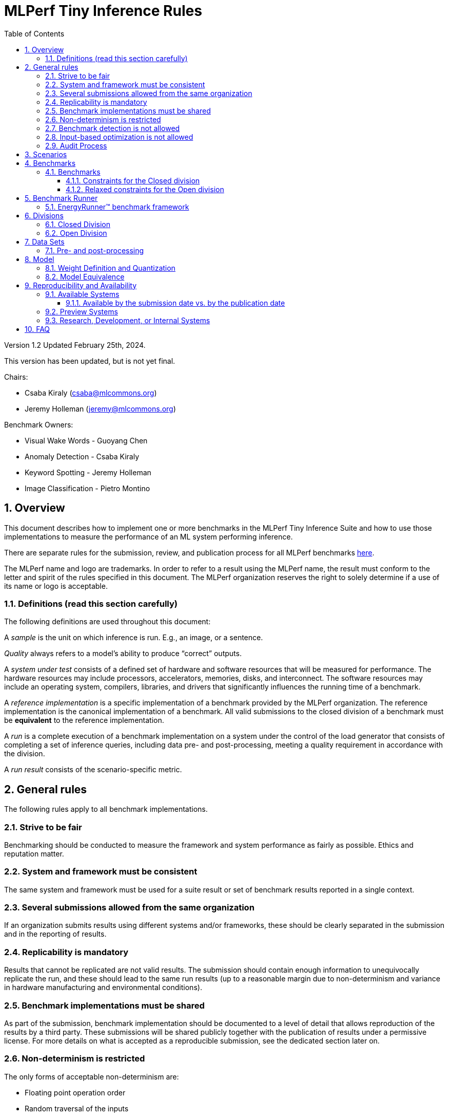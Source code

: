 :toc:
:toclevels: 4

:sectnums:

= MLPerf Tiny Inference Rules

Version 1.2
Updated February 25th, 2024.

This version has been updated, but is not yet final.

Chairs: 

* Csaba Kiraly (csaba@mlcommons.org)
* Jeremy Holleman (jeremy@mlcommons.org)

Benchmark Owners:

* Visual Wake Words - Guoyang Chen
* Anomaly Detection - Csaba Kiraly
* Keyword Spotting - Jeremy Holleman
* Image Classification - Pietro Montino

== Overview

This document describes how to implement one or more benchmarks in the MLPerf Tiny
Inference Suite and how to use those implementations to measure the performance
of an ML system performing inference.

There are separate rules for the submission, review, and publication process for all MLPerf benchmarks https://github.com/mlperf/policies/blob/master/submission_rules.adoc[here].

The MLPerf name and logo are trademarks. In order to refer to a result using the
MLPerf name, the result must conform to the letter and spirit of the rules
specified in this document. The MLPerf organization reserves the right to solely
determine if a use of its name or logo is acceptable.

=== Definitions (read this section carefully)

The following definitions are used throughout this document:

A _sample_ is the unit on which inference is run. E.g., an image, or a sentence.

_Quality_ always refers to a model’s ability to produce “correct” outputs.

A _system under test_ consists of a defined set of hardware and software
resources that will be measured for performance.  The hardware resources may
include processors, accelerators, memories, disks, and interconnect. The
software resources may include an operating system, compilers, libraries, and
drivers that significantly influences the running time of a benchmark.

A _reference implementation_ is a specific implementation of a benchmark
provided by the MLPerf organization.  The reference implementation is the
canonical implementation of a benchmark. All valid submissions to the closed division
of a benchmark must be *equivalent* to the reference implementation.

A _run_ is a complete execution of a benchmark implementation on a system under
the control of the load generator that consists of completing a set of inference
queries, including data pre- and post-processing, meeting a quality requirement
 in accordance with the division.

A _run result_ consists of the scenario-specific metric.

== General rules

The following rules apply to all benchmark implementations.

=== Strive to be fair

Benchmarking should be conducted to measure the framework and system performance
as fairly as possible. Ethics and reputation matter.

=== System and framework must be consistent

The same system and framework must be used for a suite result or set of
benchmark results reported in a single context.

=== Several submissions allowed from the same organization

If an organization submits results using different systems and/or frameworks,
these should be clearly separated in the submission and in the reporting of
results.

=== Replicability is mandatory

Results that cannot be replicated are not valid results. The submission should
contain enough information to unequivocally replicate the run, and these should
lead to the same run results (up to a reasonable margin due to non-determinism and
variance in hardware manufacturing and environmental conditions).

=== Benchmark implementations must be shared

As part of the submission, benchmark implementation should be documented to a level
of detail that allows reproduction of the results by a third party. These submissions
will be shared publicly together with the publication of results under a permissive
license. For more details on what is accepted as a reproducible submission, see the
dedicated section later on.

=== Non-determinism is restricted

The only forms of acceptable non-determinism are:

* Floating point operation order

* Random traversal of the inputs

* Rounding

All random numbers must be based on fixed random seeds and a deterministic random
number generator. The deterministic random number generator is the Mersenne Twister
19937 generator ([std::mt19937](http://www.cplusplus.com/reference/random/mt19937/)).
The random seeds will be announced two weeks before the benchmark submission deadline.

=== Benchmark detection is not allowed

The framework and system should not detect and behave differently for
benchmarks.

=== Input-based optimization is not allowed

The implementation should not encode any information about the content of the
input dataset in any form.

=== Audit Process

In depth audits will not be conducted in this version (v1.2) of MLPerf Tiny


== Scenarios

MLPerf Tiny only supports the Single Stream scenario in this version (v1.2).

== Benchmarks

The MLPerf organization provides a reference implementation of each benchmark,
which includes the following elements: Code that implements the model in a
framework.  A plain text “README.md” file that describes:

* Problem

** Dataset/Environment

** Publication/Attribution

** Data pre- and post-processing

** Performance, accuracy, and calibration data sets

* Model

** Publication/Attribution

** List of layers

** Weights and biases

* Quality target

* Directions

** Steps to configure machine

** Steps to download the dataset

** Steps to run and time


=== Benchmarks

==== Constraints for the Closed division

The suite includes the following benchmarks:

|===
|       Use Case       |                   Description                   |          Dataset          |       Model      | Quality Target 
|   Keyword Spotting   |        Small vocabulary keyword spotting        |      Speech Commands      |      DS-CNN      |   90% (Top 1)
|   Visual Wake Words  |           Binary image classification           | Visual Wake Words Dataset |     MobileNet    |   80% (Top 1)
| Image Classification |            Small image classification           |          Cifar10          |      ResNet      |   85% (Top 1)
|   Anomaly Detection  | Detecting anomalies in machine operating sounds |          ToyADMOS         | Deep AutoEncoder |   0.85 (AUC)
|===

==== Relaxed constraints for the Open division

1. An Open benchmark must perform a task matching an existing Closed benchmark, and be substitutable in LoadGen for that benchmark.
1. The accuracy dataset must be the same as an existing Closed benchmark.
1. Accuracy constraints are not applicable: instead the submission must report the accuracy obtained.
1. An open submission must be classified as "Available", "Preview", or "Research, Development, or Internal". See the https://github.com/mlcommons/policies/blob/master/submission_rules.adoc#73-results-categories[submission rules] for more information on these classifications.
1. The model can be of any origin (trained on any dataset, quantized in any way, and sparsified in anyway).

== Benchmark Runner

=== EnergyRunner™ benchmark framework
The benchmark suite is run using the EnergyRunner™ benchmark framework, which detects the DUT, sends inputs, and reads outputs over UART.

The runner is available here: https://github.com/eembc/energyrunner

Note: The same code must be run for both the accuracy and performance Runner modes.

== Divisions

There are two divisions of the benchmark suite, the Closed division and the Open
division.

=== Closed Division

The Closed division requires using pre-processing, post-processing, and model
that is equivalent to the reference or alternative implementation.  The closed
division allows calibration for quantization and does not allow any retraining.

The unqualified name “MLPerf” must be used when referring to a Closed Division
suite result, e.g. “a MLPerf result of 4.5.”

=== Open Division

The Open division allows using an arbitrary training dataset, training script, or model.
The qualified name “MLPerf Open” must be used when
referring to an Open Division suite result, e.g. “a MLPerf Open result of 7.2.”

Pre- and Post-processing are not timed in v1.2 of the benchmark and are therefore
can not be changed.

== Data Sets

For each benchmark, MLPerf will provide pointers to:

* An accuracy data set, to be used to determine whether a submission meets the
  quality target, and used as a validation set

* A speed/performance data set that is a subset of the accuracy data set to be
  used to measure performance

For each benchmark, MLPerf will provide pointers to:

* A calibration data set, to be used for quantization (see quantization
  section), that is a small subset of the training data set used to generate the
  weights

The dataset must be unchanged at the start of each run.

=== Pre- and post-processing

Pre- and post-processing is untimed for all benchmarks.

Pre- and post-processing must be the same as the reference implementation, except in the open division of Keyword Spotting where there are three options provided for pre-processing.

== Model

CLOSED: MLPerf provides a reference implementation of each benchmark. The benchmark implementation must use a model that is
equivalent, as defined in these rules, to the model used in the reference implementation.

OPEN: The benchmark implementation may use a different model to perform the same
task. Retraining is allowed.

=== Weight Definition and Quantization

CLOSED: MLPerf will provide trained weights and biases in fp32 format for both
the reference and alternative implementations.

MLPerf will provide a calibration data set for all models. 
Submitters may do arbitrary purely mathematical, reproducible quantization
using only the calibration data and weight and bias tensors from the benchmark
owner provided model to any numerical format
that achieves the desired quality. The quantization method must be publicly
described at a level where it could be reproduced.

To be considered principled, the description of the quantization method must be
much much smaller than the non-zero weights it produces.

Calibration is allowed and must only use the calibration data set provided by
the benchmark owner. Submitters may choose to use only a subset of the calibration data set.

Additionally, MLPerf may provide an INT8 reference for all models. This INT8 version is purely
informational, and serves only to demonstrate post-training quantization in the reference
implementation.

OPEN: Weights and biases must be initialized to the same values for each run,
any quantization scheme is allowed that achieves the desired quality.

=== Model Equivalence

All implementations are allowed as long as the accuracy bounds are
met and the reference weights are used. Reference weights may be modified
according to the quantization rules.

Examples of allowed techniques include, but are not limited to:

* Arbitrary frameworks and runtimes: TensorFlow lite for microcontrollers, CMSIS-NN, Micro TVM
  etc, provided they conform to the rest of the rules

* Running any given control flow or operations on or off an accelerator

* Arbitrary data arrangement

* Different in-memory representations of inputs, weights, activations, and outputs

* Variation in matrix-multiplication or convolution algorithm provided the
  algorithm produces asymptotically accurate results when evaluated with
  asymptotic precision

* Mathematically equivalent transformations (e.g. Tanh versus Logistic, ReluX
  versus ReluY, any linear transformation of an activation function)

* Approximations (e.g. replacing a transcendental function with a polynomial)

* Processing queries out-of-order within discretion provided by scenario

* Replacing dense operations with mathematically equivalent sparse operations

* Hand picking different numerical precisions for different operations

* Fusing or unfusing operations

* Mixture of experts combining differently quantized weights

* Stochastic quantization algorithms with seeds for reproducibility

* Dead code elimination

* Incorporating explicit statistical information about the calibration set
  (eg. min, max, mean, distribution)

* Empirical performance and accuracy tuning based on the performance and accuracy
  set (eg. selecting numerics experimentally)
  
* Sorting an embedding table based on frequency of access in the training set.
  (Submtters should include in their submission details of how the ordering was
  derived.)

The following techniques are disallowed:

* Wholesale weight replacement or supplements

* Discarding non-zero weight elements, including pruning

* Caching queries or responses

* Coalescing identical queries

* Modifying weights during the timed portion of an inference run (no online
  learning or related techniques)

* Weight quantization algorithms that are similar in size to the non-zero
  weights they produce

* Hard coding the total number of queries

* Incorporating explicit statistical information about the performance or
  accuracy sets (eg. min, max, mean, distribution)

* Techniques that only improve performance when there are identical
  samples in a query.

== Reproducibility and Availability

A reproducible submission should unequivocally identify the hardware, the
software, and any other important part of the test setup to a level that allows
the reproduction of the test run and verification of the run results.

Systems can be submitted in three categories of "availability", according to
which different requirements hold:

=== Available Systems
for the most stringent "available" category both the hardware and the software
should be available to 3rd parties, freely or commercially. When evaluating
whether a submission should be in the available category, the submission (source
code, binaries, documentation), the hardware, and the software stack needed to
compile the source code and/or load binaries should all be considered.

All source code, binaries, and documentation which are part of the submission
will be made public on the date of results publication, and thus are considered
available. (TBC question of license: "the implementation should be submitted
under a license that permits a commercial entity to freely use the
implementation for benchmarking.")

An **Available component or system** must (1) have available pricing (either
publicly advertised or available by request), (2) have been shipped to at least
one third party, (3) have public evidence of availability (web page saying
product is available, statement by company, etc), and (4) be “reasonably
available” for purchase by additional third parties **by the submission date**.
In addition, submissions for on-premise systems must describe the system and its
components in sufficient detail to enable third parties to build a similar
system.

Available systems must use an **Available software stack**. A software stack
consists of the set of software components that substantially determine ML
performance **but are not in the uploaded code (as source code or in binary
form)**. For instance, for training this includes at a minimum any required ML
framework (e.g. TensorFlow, pyTorch) and ML accelerator library (e.g. cuDNN,
MKL). An Available software stack consists of only Available software
components.

An Available software component must be well supported for general use. For open
source software, the software may be based on any commit in an "official" repo
plus optionally any PRs to support a particular architecture. For binaries, the
binary must be made available as release, or as a "beta" release with the
requirement that optimizations will be included in a future "official" release.
The beta must be made available to customers as a clear part of the release
sequence. The software must be available at the time of submission.

An Available software component must be available at least as long as the
results are expected to be actively used.

For any questions not defined above, please refer to the subsequent FAQ section
and to the
https://github.com/mlcommons/policies/blob/master/submission_rules.adoc#731-available-systems[General
MLPerf Submission Rules]. Ultimately, it is the role of the Review Committee to
decide in questions of availabilty as part of the review process.

==== Available by the submission date vs. by the publication date

The above availability requirement has a due date by
the submission date. In some cases we've seen that
publication date might work better. Opinions?

=== Preview Systems

Please refer to the
https://github.com/mlcommons/policies/blob/master/submission_rules.adoc#732-preview-systems[General MLPerf Submission Rules].

=== Research, Development, or Internal Systems

Please refer to the
https://github.com/mlcommons/policies/blob/master/submission_rules.adoc#research-development-or-internal-systems[General MLPerf Submission Rules].

== FAQ

Q: Do I have to use the reference implementation framework?

A: No, you can use another framework provided that it matches the reference in
the required areas.

Q: Do I have to use the reference implementation scripts?

A: No, you don’t have to use the reference scripts. The reference is there to
settle conformance questions - with a few exceptions, a submission to the closed
division must match what the reference is doing.

Q: Can I submit a single benchmark (e.g., Visual Wake Words) or do I have to submit all benchmarks?

A: You can submit any of the benchmarks that are interesting, from just one benchmark to the entire set of benchmarks.

Q: For my submission, I am going to use a different model format (e.g., ONNX vs
TensorFlow Lite).  Should the conversion routine/script be included in the
submission? Or is it sufficient to submit the converted model?

A: The goal is reproducibility, so you should include the conversion
routine/scripts.

Q: Can we give the driver a hint to preload the image data to somewhere closer to the accelerator?

A: No.

Q: Can we preload image data somewhere closer to the accelerator that is mapped into host memory?

A: No.

Q: Can we preload image data in host memory somewhere that is mapped into accelerator memory?

A: Yes, provided the image data isn't eventually cached on the device.

